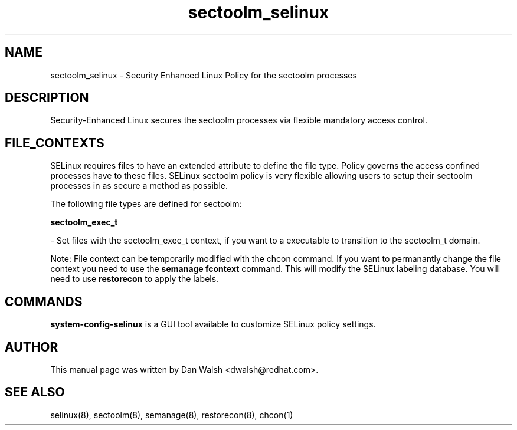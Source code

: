 .TH  "sectoolm_selinux"  "8"  "20 Feb 2012" "dwalsh@redhat.com" "sectoolm Selinux Policy documentation"
.SH "NAME"
sectoolm_selinux \- Security Enhanced Linux Policy for the sectoolm processes
.SH "DESCRIPTION"

Security-Enhanced Linux secures the sectoolm processes via flexible mandatory access
control.  
.SH FILE_CONTEXTS
SELinux requires files to have an extended attribute to define the file type. 
Policy governs the access confined processes have to these files. 
SELinux sectoolm policy is very flexible allowing users to setup their sectoolm processes in as secure a method as possible.
.PP 
The following file types are defined for sectoolm:


.EX
.B sectoolm_exec_t 
.EE

- Set files with the sectoolm_exec_t context, if you want to a executable to transition to the sectoolm_t domain.

Note: File context can be temporarily modified with the chcon command.  If you want to permanantly change the file context you need to use the 
.B semanage fcontext 
command.  This will modify the SELinux labeling database.  You will need to use
.B restorecon
to apply the labels.

.SH "COMMANDS"

.PP
.B system-config-selinux 
is a GUI tool available to customize SELinux policy settings.

.SH AUTHOR	
This manual page was written by Dan Walsh <dwalsh@redhat.com>.

.SH "SEE ALSO"
selinux(8), sectoolm(8), semanage(8), restorecon(8), chcon(1)